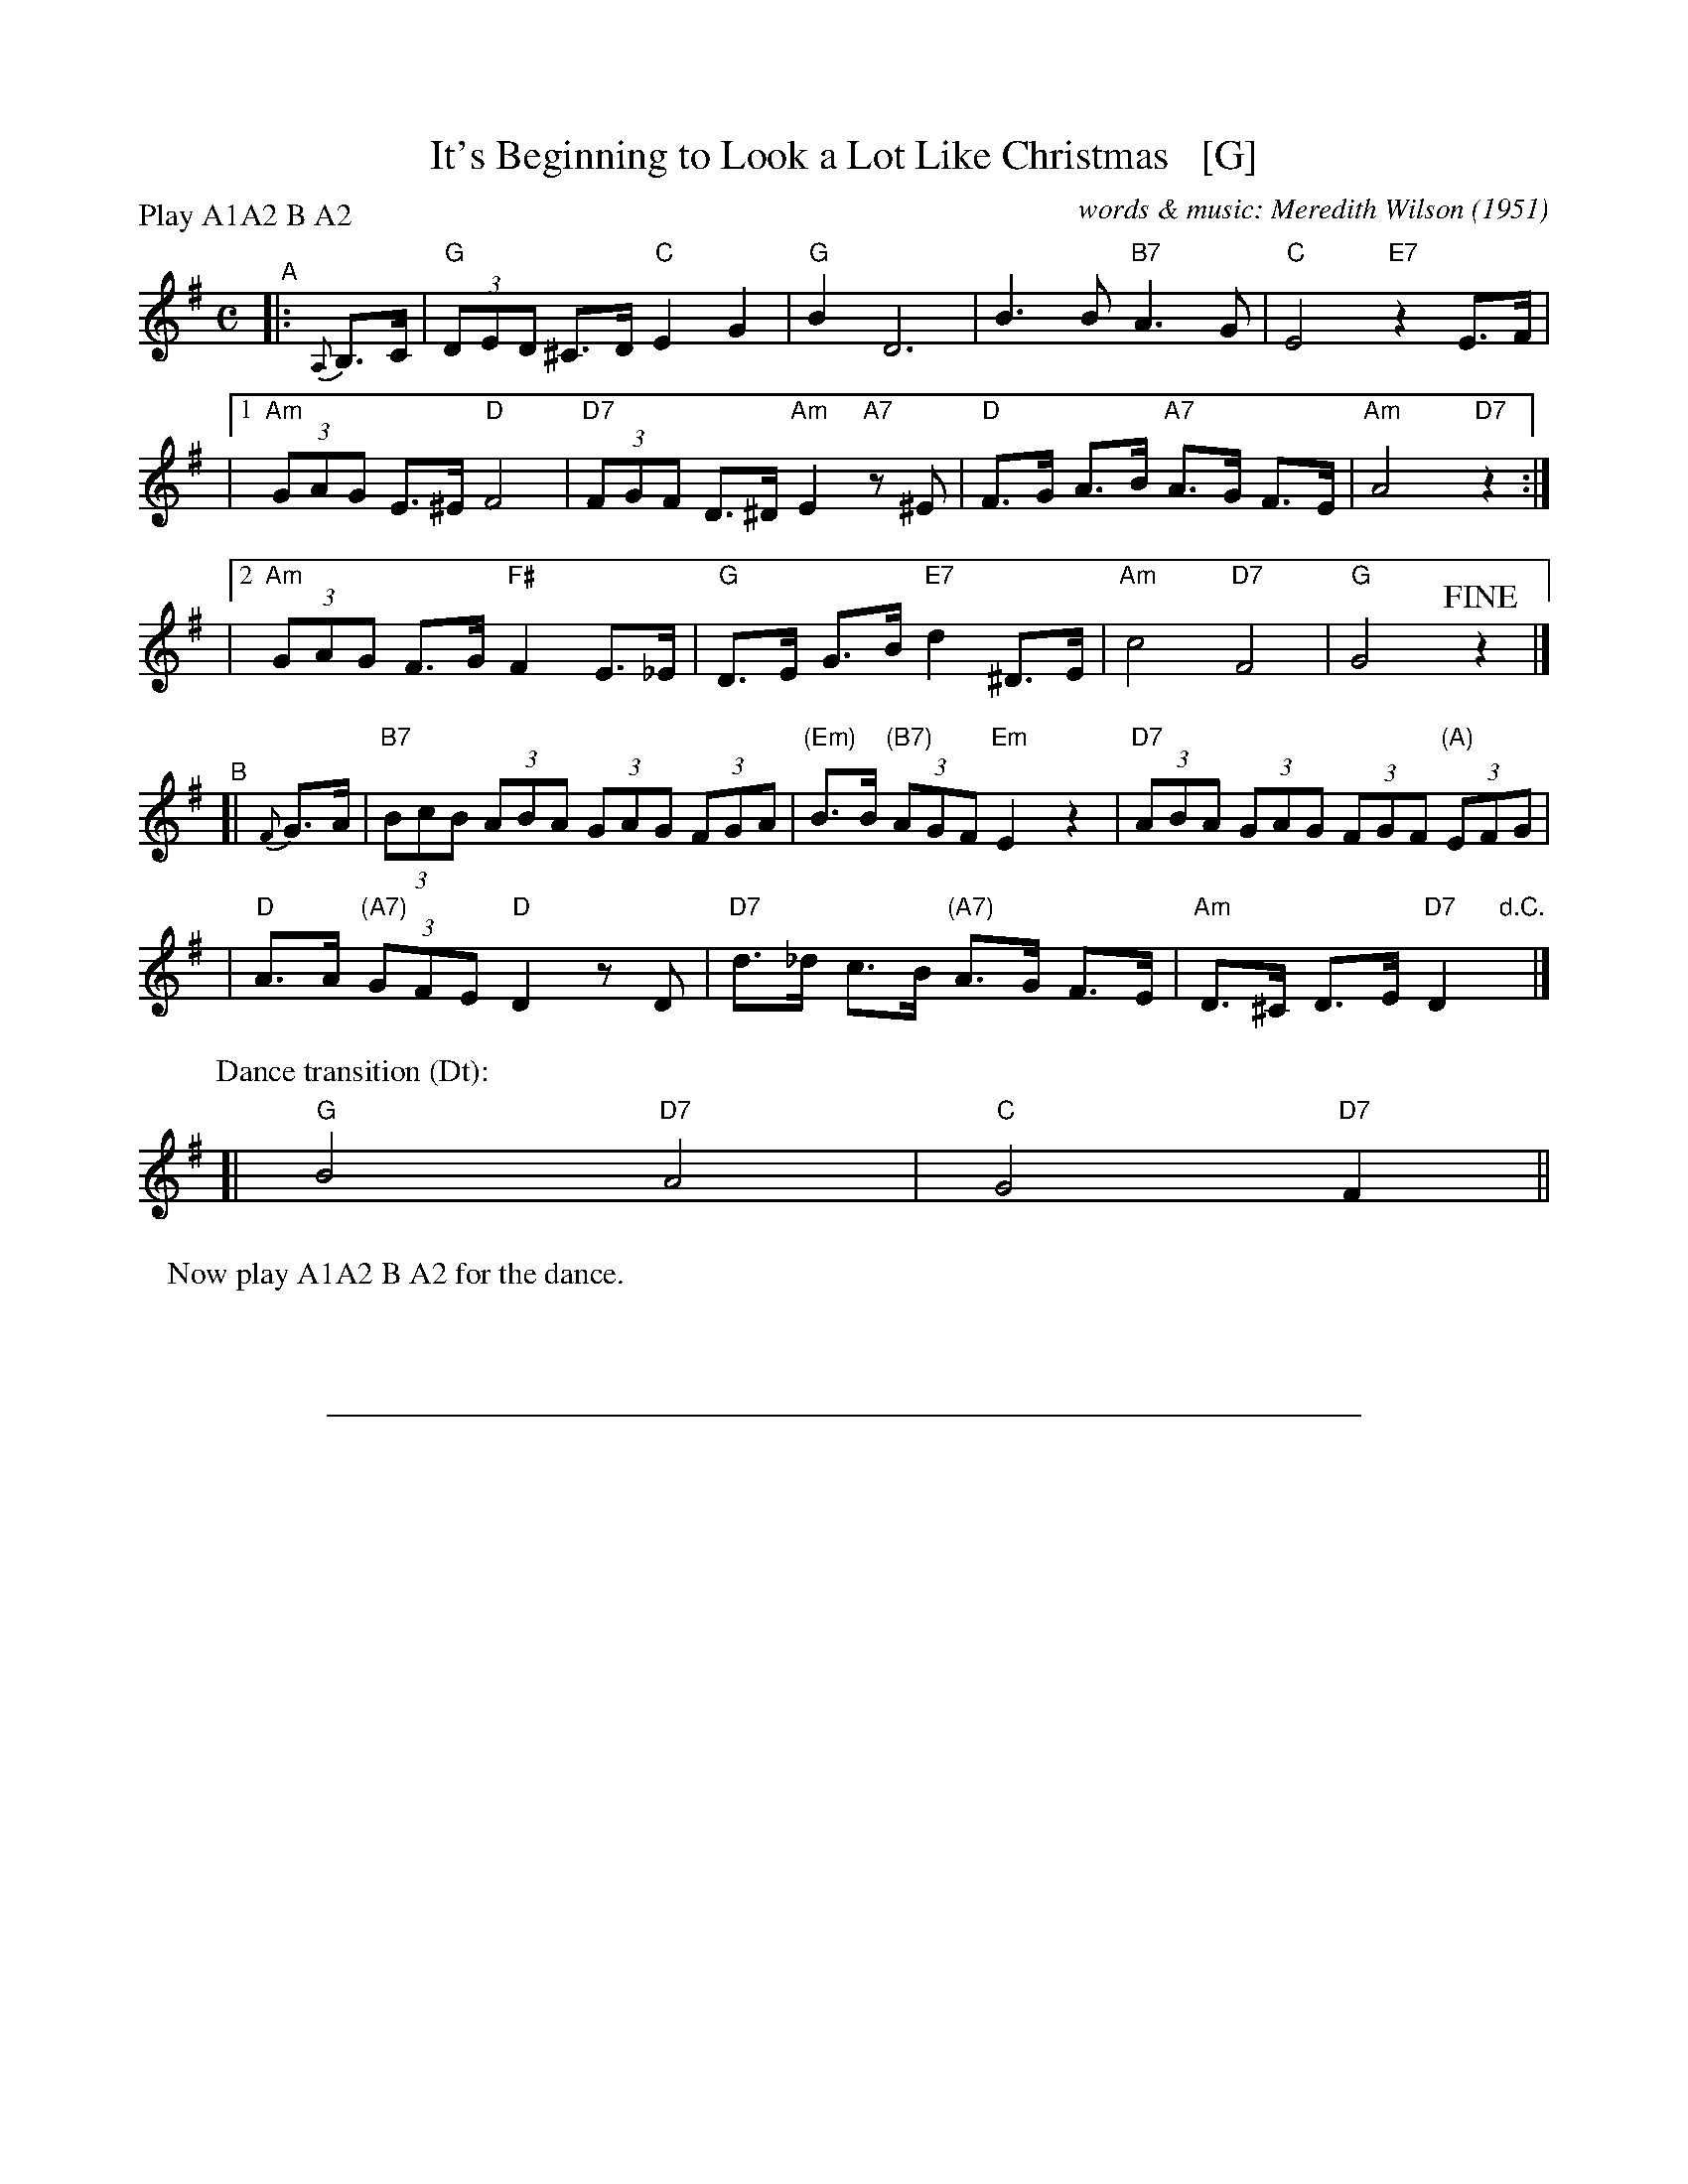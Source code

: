 
X: 1
T: It's Beginning to Look a Lot Like Christmas   [G]
C: words & music: Meredith Wilson (1951)
%D:1951
R: song
Z: 2019 John Chambers <jc:trillian.mit.edu>
M: C
L: 1/8
P: Play A1A2 B A2
K: G
%%continueall 0
% = = = = = = = = = =
"^A"|: {A,}B,>C | "G"(3DED ^C>D "C"E2 G2 | "G"B2 D6 | B3 B "B7"A3 G | "C"E4 "E7"z2 E>F |
|[1 "Am"(3GAG E>^E "D"F4 | "D7"(3FGF D>^D "Am"E2 "A7"z^E | "D"F>G A>B "A7"A>G F>E | "Am"A4 "D7"z2 :|
|[2 "Am"(3GAG F>G "F#"F2 E>_E | "G"D>E G>B "E7"d2 ^D>E | "Am"c4 "D7"F4 | "G"G4  !fine!z2 |]
"^B"[| {F}G>A \
|"B7"(3BcB (3ABA (3GAG (3FGA | "(Em)"B>B "(B7)"(3AGF "Em"E2 z2 | "D7"(3ABA (3GAG (3FGF "(A)"(3EFG |
|"D"A>A "(A7)"(3GFE "D"D2 zD | "D7"d>_d c>B "(A7)"A>G F>E | "Am"D>^C D>E "D7"D2 "d.C."y|]
P: Dance transition (Dt):
[| "G"B4 "D7"A4 | "C"G4 "D7"F2 ||
P: Now play A1A2 B A2 for the dance.

%%sep 1 1 500

X: 2
T: It's Beginning to Look a Lot Like Christmas   [G]
C: words & music: Meredith Wilson (1951)
%D:1951
R: song
Z: 2019 John Chambers <jc:trillian.mit.edu>
M: C
L: 1/8
%P: Play A1A2 B A2
K: G
%%continueall yes
% = = = = = = = = = =
"^A1"[|] {A,}B,>C |\
  "G"(3DED ^C>D "C"E2 G2 | "G"B2 D6 | B3 B "B7"A3 G | "C"E4- "E7"E2 E>F |\
  "Am"(3GAG E>^E "D"F4 | "D7"(3FGF D>^D "Am"E2 "A7"z^E | "D"F>G A>B "A7"A>G F>E | "Am"A4 "D7"z2 \
"^A2"[| {A,}B,>C |\
  "G"(3DED ^C>D "C"E2 G2 | "G"B2 D6 | B3 B "B7"A3 G | "C"E4- "E7"E2 E>F |\
  "Am"(3GAG F>G "F#"F2 E>_E | "G"D>E G>B "E7"d2 ^D>E | "Am"c4 "D7"F4 | "G"G4 z2 \
"^B"[| {F}G>A |\
  "B7"(3BcB (3ABA (3GAG (3FGA | "(Em)"B>B "(B7)"(3AGF "Em"E2 z2 | "D7"(3ABA (3GAG (3FGF "(A)"(3EFG |\
  "D"A>A "(A7)"(3GFE "D"D2 zD | "D7"d>_d c>B "(A7)"A>G F>E | "Am"D>E D>^C "D7"D2 \
"^A1"[| B,>C |\
  "G"(3DED ^C>D "C"E2 G2 | "G"B2 D6 | B3 B "B7"A3 G | "C"E4- "E7"E2 E>F |\
  "Am"(3GAG E>^E "D"F4 | "D7"(3FGF D>^D "Am"E2 "A7"z^E | "D"F>G A>B "A7"A>G F>E | "Am"A4 "D7"z2 \
"^A2"[| B,>C |\
  "G"(3DED ^C>D "C"E2 G2 | "G"B2 D6 | B3 B "B7"A3 G | "C"E4- "E7"E2 E>F |\
  "Am"(3GAG F>G "F#"F2 E>_E | "G"D>E G>B "E7"d2 ^D>E | "Am"c4 "D7"F4 | "G"G4 z4 |]
"Dance"[| "G"B4 "D7"A4 | "C"G4 "D7"F2 \
"^A1"[| B,>C |\
  "G"(3DED ^C>D "C"E2 G2 | "G"B2 D6 | B3 B "B7"A3 G | "C"E4- "E7"E2 E>F |\
  "Am"(3GAG E>^E "D"F4 | "D7"(3FGF D>^D "Am"E2 "A7"z^E | "D"F>G A>B "A7"A>G F>E | "Am"A4 "D7"z2 \
"^A2"[| B,>C |\
  "G"(3DED ^C>D "C"E2 G2 | "G"B2 D6 | B3 B "B7"A3 G | "C"E4- "E7"E2 E>F |\
  "Am"(3GAG F>G "F#"F2 E>_E | "G"D>E G>B "E7"d2 ^D>E | "Am"c4 "D7"F4 | "G"G4 z2 |]
"^B"[| {F}G>A |\
  "B7"(3BcB (3ABA (3GAG (3FGA | "(Em)"B>B "(B7)"(3AGF "Em"E2 z2 | "D7"(3ABA (3GAG (3FGF "(A)"(3EFG |\
  "D"A>A "(A7)"(3GFE "D"D2 zD | "D7"d>_d c>B "(A7)"A>G F>E | "Am"D>^C D>E "D7"D2 \
"^A2"[| B,>C |\
  "G"(3DED ^C>D "C"E2 G2 | "G"B2 D6 | B3 B "B7"A3 G | "C"E4- "E7"E2 E>F |\
  "Am"(3GAG F>G "F#"F2 E>_E | "G"D>E G>B "E7"d2 ^D>E | "Am"c4 "D7"F4 | "G"G4  !fine!z2 |]

%%sep 1 1 500

X: 3
T: It's Beginning to Look a Lot Like Christmas   [G]
C: words & music: Meredith Wilson (1951)
%D:1951
R: song
Z: 2019 John Chambers <jc:trillian.mit.edu>
M: C
L: 1/8
%P: Play A1A2 B A2
K: G
%%continueall yes
% = = = = = = = = = =
"^A1"[|] {A}B>c |\
  "G"(3ded ^c>d "C"e2 g2 | "G"b2 d6 | b3 b "B7"a3 g | "C"e4- "E7"e2 e>f |\
  "Am"(3gag e>^e "D"f4 | "D7"(3fgf d>^d "Am"e2 "A7"z^e | "D"f>g a>b "A7"a>g f>e | "Am"a4 "D7"z2 \
"^A2"[| {A}B>c |\
  "G"(3ded ^c>d "C"e2 g2 | "G"b2 d6 | b3 b "B7"a3 g | "C"e4- "E7"e2 e>f |\
  "Am"(3gag f>g "F#"f2 e>_e | "G"d>e g>b "E7"d'2 ^d>e | "Am"c'4 "D7"f4 | "G"g4 z2 \
"^B"[| {f}g>a |\
  "B7"(3bc'b (3aba (3gag (3fga | "(Em)"b>b "(B7)"(3agf "Em"e2 z2 | "D7"(3aba (3gag (3fgf "(A)"(3efg |\
  "D"a>a "(A7)"(3gfe "D"d2 zd | "D7"d'>_d' c'>b "(A7)"a>g f>e | "Am"d>e d>^c "D7"d2 \
"^A1"[| B>c |\
  "G"(3ded ^c>d "C"e2 g2 | "G"b2 d6 | b3 b "B7"a3 g | "C"e4- "E7"e2 e>f |\
  "Am"(3gag e>^e "D"f4 | "D7"(3fgf d>^d "Am"e2 "A7"z^e | "D"f>g a>b "A7"a>g f>e | "Am"a4 "D7"z2 \
"^A2"[| B>c |\
  "G"(3ded ^c>d "C"e2 g2 | "G"b2 d6 | b3 b "B7"a3 g | "C"e4- "E7"e2 e>f |\
  "Am"(3gag f>g "F#"f2 e>_e | "G"d>e g>b "E7"d'2 ^d>e | "Am"c'4 "D7"f4 | "G"g4 z4 |]
"Dance"[| "G"b4 "D7"a4 | "C"g4 "D7"f2 \
"^A1"[| B>c |\
  "G"(3ded ^c>d "C"e2 g2 | "G"b2 d6 | b3 b "B7"a3 g | "C"e4- "E7"e2 e>f |\
  "Am"(3gag e>^e "D"f4 | "D7"(3fgf d>^d "Am"e2 "A7"z^e | "D"f>g a>b "A7"a>g f>e | "Am"a4 "D7"z2 \
"^A2"[| B>c |\
  "G"(3ded ^c>d "C"e2 g2 | "G"b2 d6 | b3 b "B7"a3 g | "C"e4- "E7"e2 e>f |\
  "Am"(3gag f>g "F#"f2 e>_e | "G"d>e g>b "E7"d'2 ^d>e | "Am"c'4 "D7"f4 | "G"g4 z2 |]
"^B"[| {f}g>a |\
  "B7"(3bc'b (3aba (3gag (3fga | "(Em)"b>b "(B7)"(3agf "Em"e2 z2 | "D7"(3aba (3gag (3fgf "(A)"(3efg |\
  "D"a>a "(A7)"(3gfe "D"d2 zd | "D7"d'>_d' c'>b "(A7)"a>g f>e | "Am"d>^c d>e "D7"d2 \
"^A2"[| B>c |\
  "G"(3ded ^c>d "C"e2 g2 | "G"b2 d6 | b3 b "B7"a3 g | "C"e4- "E7"e2 e>f |\
  "Am"(3gag f>g "F#"f2 e>_e | "G"d>e g>b "E7"d'2 ^d>e | "Am"c'4 "D7"f4 | "G"g4  !fine!z2 |]

